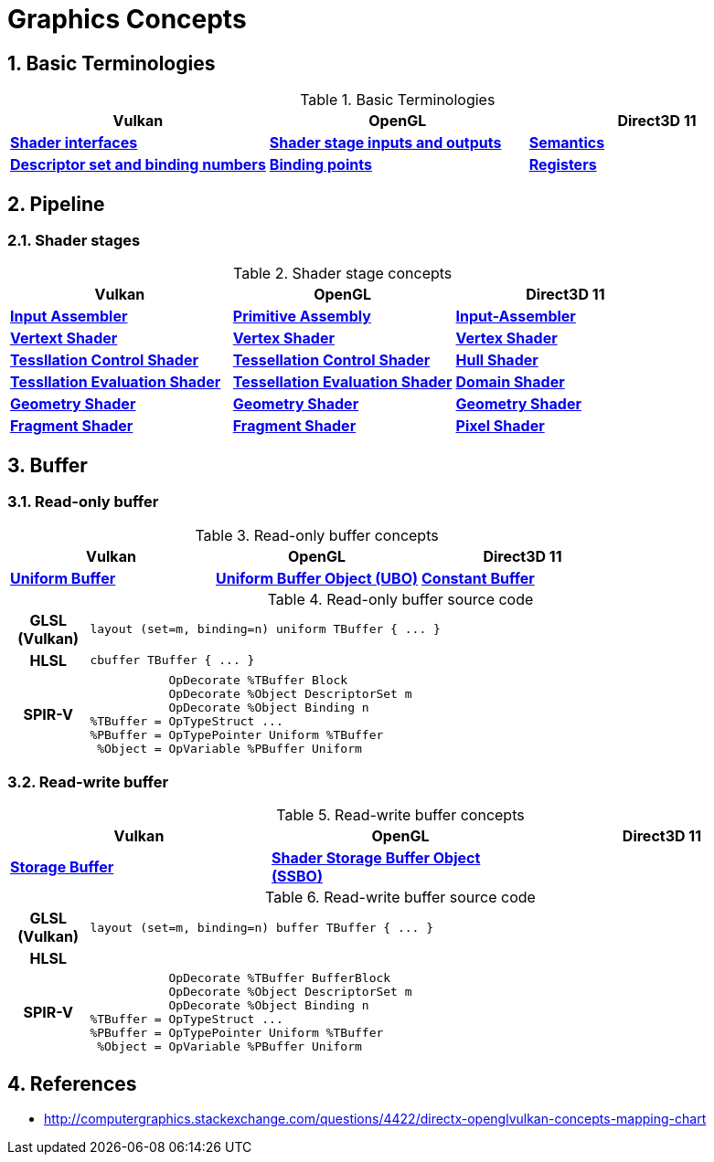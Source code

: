 = Graphics Concepts

:sectnums:
:source-highlighter: pygments

== Basic Terminologies

.Basic Terminologies
[cols="^s,^s,^s"]
|===
|Vulkan | OpenGL | Direct3D 11

| https://www.khronos.org/registry/vulkan/specs/1.0-wsi_extensions/html/vkspec.html#interfaces[Shader interfaces]
| https://www.khronos.org/opengl/wiki/Type_Qualifier_(GLSL)#Storage_qualifiers[Shader stage inputs and outputs]
| https://msdn.microsoft.com/en-us/library/windows/desktop/bb509647(v=vs.85).aspx[Semantics]

| https://www.khronos.org/registry/vulkan/specs/1.0-wsi_extensions/html/vkspec.html#descriptorsets-sets[Descriptor set and binding numbers]
| https://www.khronos.org/opengl/wiki/Layout_Qualifier_(GLSL)#Binding_points[Binding points]
| https://msdn.microsoft.com/en-us/library/windows/desktop/dd607359(v=vs.85).aspx[Registers]

|===

== Pipeline

=== Shader stages
.Shader stage concepts
[cols="^s,^s,^s"]
|===
| Vulkan | OpenGL | Direct3D 11

| https://www.khronos.org/registry/vulkan/specs/1.0-wsi_extensions/html/vkspec.html#pipelines[Input Assembler]
| https://www.khronos.org/opengl/wiki/Primitive_Assembly[Primitive Assembly]
| https://msdn.microsoft.com/en-us/library/windows/desktop/bb205116(v=vs.85).aspx[Input-Assembler]

| https://www.khronos.org/registry/vulkan/specs/1.0-wsi_extensions/html/vkspec.html#pipelines[Vertext Shader]
| https://www.khronos.org/opengl/wiki/Vertex_Shader[Vertex Shader]
| https://msdn.microsoft.com/en-us/library/windows/desktop/mt787172(v=vs.85).aspx[Vertex Shader]

| https://www.khronos.org/registry/vulkan/specs/1.0-wsi_extensions/html/vkspec.html#pipelines[Tessllation Control Shader]
| https://www.khronos.org/opengl/wiki/Tessellation_Control_Shader[Tessellation Control Shader]
| https://msdn.microsoft.com/en-us/library/windows/desktop/ff476340(v=vs.85).aspx#Hull_Shader_Stage[Hull Shader]

| https://www.khronos.org/registry/vulkan/specs/1.0-wsi_extensions/html/vkspec.html#pipelines[Tessllation Evaluation Shader]
| https://www.khronos.org/opengl/wiki/Tessellation_Evaluation_Shader[Tessellation Evaluation Shader]
| https://msdn.microsoft.com/en-us/library/windows/desktop/ff476340(v=vs.85).aspx#Domain_Shader_Stage[Domain Shader]

| https://www.khronos.org/registry/vulkan/specs/1.0-wsi_extensions/html/vkspec.html#pipelines[Geometry Shader]
| https://www.khronos.org/opengl/wiki/Geometry_Shader[Geometry Shader]
| https://msdn.microsoft.com/en-us/library/windows/desktop/mt787170(v=vs.85).aspx[Geometry Shader]

| https://www.khronos.org/registry/vulkan/specs/1.0-wsi_extensions/html/vkspec.html#pipelines[Fragment Shader]
| https://www.khronos.org/opengl/wiki/Fragment_Shader[Fragment Shader]
| https://msdn.microsoft.com/en-us/library/windows/desktop/mt787171(v=vs.85).aspx[Pixel Shader]

|===

== Buffer

=== Read-only buffer

.Read-only buffer concepts
[cols="^s,^s,^s"]
|===
| Vulkan | OpenGL | Direct3D 11

| https://www.khronos.org/registry/vulkan/specs/1.0-wsi_extensions/html/vkspec.html#descriptorsets-uniformbuffer[Uniform Buffer]
| https://www.khronos.org/opengl/wiki/Uniform_Buffer_Object[Uniform Buffer Object (UBO)]
| https://msdn.microsoft.com/en-us/library/windows/desktop/ff476898(v=vs.85).aspx#Shader_Constant_Buffer[Constant Buffer]

|===

.Read-only buffer source code
[cols="^1h,9a"]
|===

| GLSL (Vulkan)
|
[source,glsl]
----
layout (set=m, binding=n) uniform TBuffer { ... }
----

| HLSL
|
[source,hlsl]
----
cbuffer TBuffer { ... }
----

| SPIR-V
|
[source,spirv]
----
           OpDecorate %TBuffer Block
           OpDecorate %Object DescriptorSet m
           OpDecorate %Object Binding n
%TBuffer = OpTypeStruct ...
%PBuffer = OpTypePointer Uniform %TBuffer
 %Object = OpVariable %PBuffer Uniform
----

|===

=== Read-write buffer

.Read-write buffer concepts
[cols="^s,^s,^s"]
|===
| Vulkan | OpenGL | Direct3D 11

| https://www.khronos.org/registry/vulkan/specs/1.0-wsi_extensions/html/vkspec.html#descriptorsets-storagebuffer[Storage Buffer]
| https://www.khronos.org/opengl/wiki/Shader_Storage_Buffer_Object[Shader Storage Buffer Object (SSBO)]
|

|===

.Read-write buffer source code
[cols="^1h,9a"]
|===

| GLSL (Vulkan)
|
[source,glsl]
----
layout (set=m, binding=n) buffer TBuffer { ... }
----

| HLSL
|
[source,hlsl]
----
----

| SPIR-V
|
[source,spirv]
----
           OpDecorate %TBuffer BufferBlock
           OpDecorate %Object DescriptorSet m
           OpDecorate %Object Binding n
%TBuffer = OpTypeStruct ...
%PBuffer = OpTypePointer Uniform %TBuffer
 %Object = OpVariable %PBuffer Uniform
----

|===

== References

* http://computergraphics.stackexchange.com/questions/4422/directx-openglvulkan-concepts-mapping-chart
